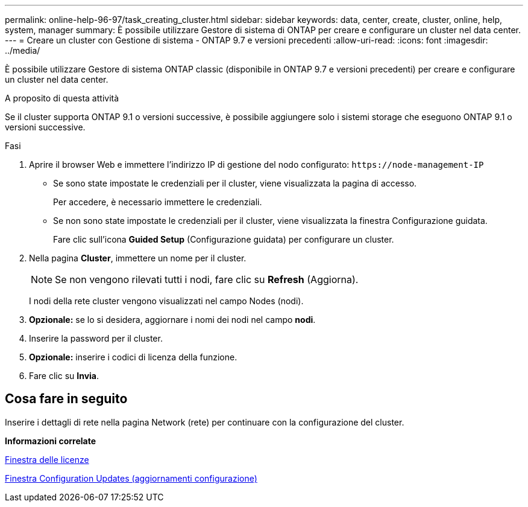 ---
permalink: online-help-96-97/task_creating_cluster.html 
sidebar: sidebar 
keywords: data, center, create, cluster, online, help, system, manager 
summary: È possibile utilizzare Gestore di sistema di ONTAP per creare e configurare un cluster nel data center. 
---
= Creare un cluster con Gestione di sistema - ONTAP 9.7 e versioni precedenti
:allow-uri-read: 
:icons: font
:imagesdir: ../media/


[role="lead"]
È possibile utilizzare Gestore di sistema ONTAP classic (disponibile in ONTAP 9.7 e versioni precedenti) per creare e configurare un cluster nel data center.

.A proposito di questa attività
Se il cluster supporta ONTAP 9.1 o versioni successive, è possibile aggiungere solo i sistemi storage che eseguono ONTAP 9.1 o versioni successive.

.Fasi
. Aprire il browser Web e immettere l'indirizzo IP di gestione del nodo configurato: `+https://node-management-IP+`
+
** Se sono state impostate le credenziali per il cluster, viene visualizzata la pagina di accesso.
+
Per accedere, è necessario immettere le credenziali.

** Se non sono state impostate le credenziali per il cluster, viene visualizzata la finestra Configurazione guidata.
+
Fare clic sull'icona *Guided Setup* (Configurazione guidata) per configurare un cluster.



. Nella pagina *Cluster*, immettere un nome per il cluster.
+
[NOTE]
====
Se non vengono rilevati tutti i nodi, fare clic su *Refresh* (Aggiorna).

====
+
I nodi della rete cluster vengono visualizzati nel campo Nodes (nodi).

. *Opzionale:* se lo si desidera, aggiornare i nomi dei nodi nel campo *nodi*.
. Inserire la password per il cluster.
. *Opzionale:* inserire i codici di licenza della funzione.
. Fare clic su *Invia*.




== Cosa fare in seguito

Inserire i dettagli di rete nella pagina Network (rete) per continuare con la configurazione del cluster.

*Informazioni correlate*

xref:reference_licenses_window.adoc[Finestra delle licenze]

xref:reference_configuration_updates_window.adoc[Finestra Configuration Updates (aggiornamenti configurazione)]
